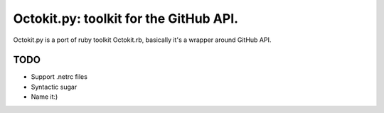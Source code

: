 Octokit.py: toolkit for the GitHub API.
======================================================

Octokit.py is a port of ruby toolkit Octokit.rb, basically it's a wrapper around GitHub API.



TODO
----

- Support .netrc files
- Syntactic sugar
- Name it:)





